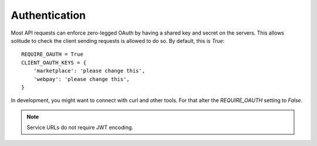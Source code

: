 .. _auth.rst:

Authentication
##############

Most API requests can enforce zero-legged OAuth by having a shared key and
secret on the servers. This allows solitude to check the client sending
requests is allowed to do so. By default, this is `True`::

    REQUIRE_OAUTH = True
    CLIENT_OAUTH_KEYS = {
        'marketplace': 'please change this',
        'webpay': 'please change this',
    }

In development, you might want to connect with curl and other tools. For that
alter the `REQUIRE_OAUTH` setting to `False`.

.. note::

    Service URLs do not require JWT encoding.
